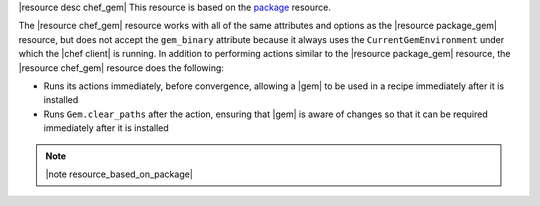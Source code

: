 .. The contents of this file are included in multiple topics.
.. This file should not be changed in a way that hinders its ability to appear in multiple documentation sets.

|resource desc chef_gem| This resource is based on the `package <http://docs.opscode.com/resource_package.html>`_ resource. 

The |resource chef_gem| resource works with all of the same attributes and options as the |resource package_gem| resource, but does not accept the ``gem_binary`` attribute because it always uses the ``CurrentGemEnvironment`` under which the |chef client| is running. In addition to performing actions similar to the |resource package_gem| resource, the |resource chef_gem| resource does the following:

* Runs its actions immediately, before convergence, allowing a |gem| to be used in a recipe immediately after it is installed
* Runs ``Gem.clear_paths`` after the action, ensuring that |gem| is aware of changes so that it can be required immediately after it is installed

.. note:: |note resource_based_on_package|